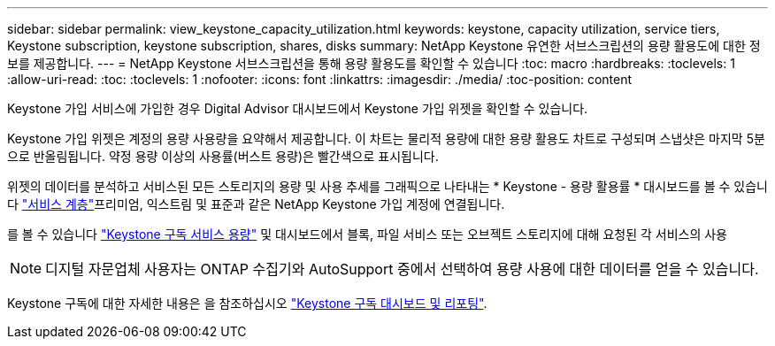 ---
sidebar: sidebar 
permalink: view_keystone_capacity_utilization.html 
keywords: keystone, capacity utilization, service tiers, Keystone subscription, keystone subscription, shares, disks 
summary: NetApp Keystone 유연한 서브스크립션의 용량 활용도에 대한 정보를 제공합니다. 
---
= NetApp Keystone 서브스크립션을 통해 용량 활용도를 확인할 수 있습니다
:toc: macro
:hardbreaks:
:toclevels: 1
:allow-uri-read: 
:toc: 
:toclevels: 1
:nofooter: 
:icons: font
:linkattrs: 
:imagesdir: ./media/
:toc-position: content


[role="lead"]
Keystone 가입 서비스에 가입한 경우 Digital Advisor 대시보드에서 Keystone 가입 위젯을 확인할 수 있습니다.

Keystone 가입 위젯은 계정의 용량 사용량을 요약해서 제공합니다. 이 차트는 물리적 용량에 대한 용량 활용도 차트로 구성되며 스냅샷은 마지막 5분으로 반올림됩니다. 약정 용량 이상의 사용률(버스트 용량)은 빨간색으로 표시됩니다.

위젯의 데이터를 분석하고 서비스된 모든 스토리지의 용량 및 사용 추세를 그래픽으로 나타내는 * Keystone - 용량 활용률 * 대시보드를 볼 수 있습니다 link:https://docs.netapp.com/us-en/keystone/nkfsosm_performance.html["서비스 계층"]프리미엄, 익스트림 및 표준과 같은 NetApp Keystone 가입 계정에 연결됩니다.

를 볼 수 있습니다 link:https://docs.netapp.com/us-en/keystone/nkfsosm_keystone_service_capacity_definitions.html["Keystone 구독 서비스 용량"] 및 대시보드에서 블록, 파일 서비스 또는 오브젝트 스토리지에 대해 요청된 각 서비스의 사용


NOTE: 디지털 자문업체 사용자는 ONTAP 수집기와 AutoSupport 중에서 선택하여 용량 사용에 대한 데이터를 얻을 수 있습니다.

Keystone 구독에 대한 자세한 내용은 을 참조하십시오 link:https://docs.netapp.com/us-en/keystone-staas/integrations/aiq-keystone-details.html["Keystone 구독 대시보드 및 리포팅"^].

